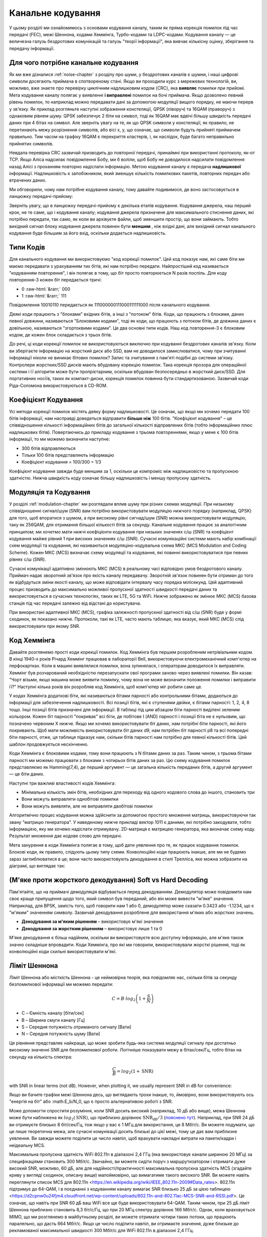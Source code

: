 .. _channel-coding-chapter:

#####################
Канальне кодування
#####################

У цьому розділі ми ознайомимось з основами кодування каналу, таким як пряма корекція помилок під час передачі (FEC), межі Шеннона, кодами Хеммінга, Турбо-кодами та LDPC-кодами. Кодування каналу — це величезна галузь бездротових комунікацій та галузь "теорії інформації", яка вивчає кількісну оцінку, зберігання та передачу інформації.

*************************************
Для чого потрібне канальне кодування
*************************************

Як ми вже дізналися :ref:`noise-chapter` з розділу про шуми, у бездротових каналів є шумни, і наші цифрові символи досягають приймача в спотвореному стані. Якщо ви проходили курс з мережевих технологій, ви, можливо, вже знаєте про перевірку циклічним надлишковим кодом (CRC), яка **виявляє** помилки при прийомі. Мета кодування каналу полягає у виявленні  **і виправлені** помилок на бочі приймача. Якщо дозволено певний рівень помилок, то наприклад можно передавати дані за допомогою модуляції вищого порядку, не маючи перерв у зв'язку. Як приклад розгляньте наступні зображення констеляції, QPSK (ліворуч) та 16QAM (праворуч) з однаковим рівнем шуму. QPSK забезпечує 2 біти на символ, тоді як 16QAM має вдвічі більшу швидкість передачі даних при 4 бітах на символ. Але зверніть увагу на те, як що QPSK символи у констеляції, як правило, не перетинають межу розрізнення символів, або вісі x, y, що означає, що символи будуть прийняті приймачем правильно. Тим часом на графіку 16QAM є перекриття кластерів, і, як наслідок, буде багато неправильно прийнятих символів.

.. image:: ../_images/qpsk_vs_16qam.png
   :scale: 90 % 
   :align: center
   :alt: Порівняння шумного QPSK та 16QAM для демонстрації необхідності корекції помилок під час передачі, відомої як кодування каналу
   
Невдала перевірка CRC зазвичай призводить до повторної передачі, принаймні при використанні протоколу, як-от TCP. Якщо Аліса надсилає повідомлення Бобу, ми б воліли, щоб Бобу не доводилося надсилати повідомлення назад Алісі з проханням повторно надіслати інформацію. Метою кодування каналу є передача **надлишкової** інформації. Надлишковість є запобіжником, який зменшує кількість помилкових пакетів, повторних передач або втрачених даних.

Ми обговорили, чому нам потрібне кодування каналу, тому давайте подивимося, де воно застосовується в ланцюжку передачі-прийому:

.. image:: ../_images/tx_rx_chain.svg
   :align: center 
   :target: ../_images/tx_rx_chain.svg
   :alt: Ланцюжок передачі-прийому бездротових комунікацій, який показує обидві сторони і передавач і приймач

Зверніть увагу, що в ланцюжку передачі-прийому є декілька етапів кодування. Кодування джерела, наш перший крок, не те саме, що і кодування каналу; кодування джерела призначене для максимального стиснення даних, які потрібно передати, так само, як коли ви архівуєте файли, щоб зменшити простір, що вони займають. Тобто вихідний сигнал блоку кодування джерела повинен бути **меншим** , ніж вхідні дані, але вихідний сигнал канального кодування буде більшим за його вхід, оскільки додається надлишковість.

***************************
Типи Кодів
***************************

Для канального кодування ми використовуємо "код корекції помилок". Цей код показує нам, які саме біти ми маємо передавати з урахуванням тих бітів, які нам потрібно передати. Найпростіший код називається "кодуванням повторення", і він полягає в тому, що біт просто повторюється N разів поспіль. Для коду повторення-3 кожен біт передається тричі:

.. role::  raw-html(raw)
    :format: html

- 0 :raw-html:`&rarr;` 000
- 1 :raw-html:`&rarr;` 111

Повідомлення  10010110 передається як 111000000111000111111000 після канального кодування.

Деякі коди працюють з "блоками" вхідних бітів, а інші з "потоком" бітів. Коди, що працюють з блоками, даних певної довжини, називаються "Блоковими кодами", тоді як коди, що працюють з потоком бітів, де довжина даних є довільною, називаються "згортоквими кодами". Це два основні типи кодів. Наш код повторення-3 є блоковим кодом, де кожен блок складається з трьох бітів.

До речі, ці коди корекції помилок не використовуються виключно при кодуванні бездротових каналів зв'язку. Коли ви зберігаєте інформацію на жорсткий диск або SSD, вам не доводилося замислюватися, чому при зчитуванні інформації ніколи не виникає бітових помилок? Запис та зчитування з пам'яті подібні до системи зв'язку. Контролери жорстких/SSD дисків мають вбудовану корекцію помилок. Така корекція прозора для операційної системи і її алгоритм може бути пропрієтарним, оскільки вбудован безпосередньо в жорсткий диск/SSD. Для портативних носіїв, таких як компакт-диски, корекція помилок повинна бути стандартизованою. Зазвичай коди Ріда-Соломона використовуються в CD-ROM.

***************************
Коефіцієнт Кодування
***************************

Усі методи корекції помилок містять деяку форму надлишковості. Це означає, що якщо ми хочемо передати 100 бітів інформації, нам насправді доведеться відправити **більше ніж**  100 бітів.  "Коефіцієнт кодування" – це співвідношення кількості інформаційних бітів до загальної кількості відправлених бітів (тобто інформаційних плюс надлишкових бітів). Повертаючись до прикладу кодування з трьома повтореннями, якщо у мене є 100 бітів інформації, то ми можемо визначити наступне:

- 300 бітів відправляються
- Тільки 100 бітів представляють інформацію
- Коефіцієнт кодування = 100/300 = 1/3

Коефіцієнт кодування завжди буде меншим за 1, оскільки це компроміс між надлишковістю та пропускною здатністю. Нижча швидкість коду означає більшу надлишковість і меншу пропускну здатність.

***************************
Модуляція та Кодування
***************************

У розділі :ref:`modulation-chapter` ми розглядали вплив шуму при різних схемах модуляції. При низькому співвідношенні сигнал/шум (SNR) вам потрібно використовувати модуляцію нижчого порядку (наприклад, QPSK) для того, щоб впоратися з шумом, а при високому рівні сигнад/шум (SNR) можна використовувати модуляцію, таку як 256QAM, для отримання більшої кількості бітів за секунду. Канальне кодування працює за аналогічним принципом; ми хочетмо мати нижчі коефіцієнти кодування при низьких значенях с/ш (SNR) та коефіцієнт кодування майже рівний 1 при високих значеннях с/ш (SNR). Сучасні комунікаційні системи мають набір комбінації схем модуляції та кодування, які називаються модуляціно-кодувальна схема МКС (MCS Modulation and Coding Scheme). Кожен МКС (MCS) визначає схему модуляції та кодування, які повинні використовуватися при певних рівнях с/ш (SNR).

Сучасні комунікації адаптивно змінюють МКС (MCS) в реальному часі відповідно умов бездротового каналу. Приймач надає зворотний зв'язок про якість каналу передавачу. Зворотній зв'язок повинен бути отриман до того як відбудуться зміни якості каналу, що може відповідати інтервалу часу порядка мілісекунд. Цей адаптивний процес призводить до максимально можливої пропускної здатності швидкості передачі даних та використовується в сучасних технологіях, таких як LTE, 5G та WiFi. Нижче зображено як змінює МКС (MCS) базова станція під час передачі залежно від відстані до користувача.

.. image:: ../_images/adaptive_mcs.svg
   :align: center 
   :target: ../_images/adaptive_mcs.svg
   :alt: Модуляційно-кодувальна схема (MCS) базової станції, кожне кільце представляє межу різних МКС (MCS), де дані передаються без помилок

При використані адаптивної МКС (MCS), графіка залежності пропускної здатності від с/ш (SNR) буде у формі сходинок, як показано нижче. Протоколи, такі як LTE, часто мають таблицю, яка вказує, який МКС (MCS) слід використовувати при якому SNR.

.. image:: ../_images/adaptive_mcs2.svg
   :align: center 
   :target: ../_images/adaptive_mcs2.svg
   :alt: Графік пропускної здатності від с/ш (SNR) для модуляційно-кодувальних схем МКС (MCS), який має форму сходинок

***************************
Код Хеммінга
***************************

Давайте розглянемо прості коди корекції помилок. Код Хеммінга був першим розробленим нетрівіальнми кодом. В кінці 1940-х років Річард Хеммінг працював в лабораторії Bell, використовуючи електромеханічний комп'ютер на перфокартках. Коли в машині виявлялися помилки, вона зупинялася, і операторам доводилося їх виправляти. Хеммінг був розчарований необхідністю перезапускати свої програми заново через виявлені помилки. Він казав: "Чорт візьми, якщо машина може виявити помилку, чому вона не може визначити положення помилки і виправити її?" Наступні кілька років він розробляв код Хеммінга, щоб комп'ютер міг робити саме це.

У кодах Хеммінга додаткові біти, які називаються бітами парності або контрольними бітами, додаються до інформації для забезпечення надлишковості. Всі позиції бітів, які є ступенями двійки, є бітами парності: 1, 2, 4, 8 тощо. Інші позиції бітів призначені для інформації. В таблиці під цим абзацом біти парності виділені зеленим кольором. Кожен біт парності "покриває" всі біти, де побітове І (AND) парності і позиції біта не є нульовим, що позначено червоним Х нижче. Якщо ми хочемо використовувати біт даних, нам потрібні біти парності, які його покривають. Щоб мати можливість використовувати біт даних d9, нам потрібен біт парності p8 та всі попередні біти парності, отже, ця таблиця підказує нам, скільки бітів парності нам потрібно для певної кількості бітів. Цей шаблон продовжується нескінченно.

.. image:: ../_images/hamming.svg
   :align: center 
   :target: ../_images/hamming.svg
   :alt: Зразок коду Хеммінга, що демонструє, як працює покриття бітами парності.

Коди Хеммінга є блоковими кодами, тому вони працюють з N бітами даних за раз. Таким чином, з трьома бітами парності ми можемо працювати з блоками з чотирьох бітів даних за раз. Цю схему кодування помилок представляємо як Hamming(7,4), де перший аргумент — це загальна кількість переданих бітів, а другий аргумент — це біти даних.

.. image:: ../_images/hamming2.svg
   :align: center
   :target: ../_images/hamming2.svg
   :alt: Приклад алгоритму Хеммінга 7,4, який має три біти парності

Наступні три важливі властивості кодів Хеммінга:

- Мінімальна кількість змін бітів, необхідних для переходу від одного кодового слова до іншого, становить три
- Вони можуть виправляти однобітові помилки
- Вони можуть виявляти, але не виправляти двобітові помилки

Алгоритмічно процес кодування можна здійснити за допомогою простого множення матриць, використовуючи так звану "матрицю генератора". У наведеному нижче прикладі вектор 1011 є даними, які потрібно закодувати, тобто інформацією, яку ми хочемо надіслати отримувачу. 2D-матриця є матрицею генератора, яка визначає схему коду. Результат множення дає кодове слово для передачі.

.. image:: ../_images/hamming3.png
   :scale: 60 % 
   :align: center
   :alt: Matrix multiplication used to encode bits with a generator matrix, using Hamming codes

Мета занурення в коди Хеммінга полягає в тому, щоб дати уявлення про те, як працює кодування помилок. Блокові коди, як правило, слідують цьому типу схеми. Конволюційні коди працюють інакше, але ми не будемо зараз заглиблюватися в це; вони часто використовують декодування в стилі Трелліса, яке можна зобразити на діаграмі, що виглядає так:

.. image:: ../_images/trellis.svg
   :align: center
   :scale: 80% 
   :alt: A trellis diagram or graph is used within convolutional coding to show connection between nodes

*********************************************************
(М'яке проти жорсткого декодування) Soft vs Hard Decoding 
*********************************************************

Пам'ятайте, що на приймачі демодуляція відбувається перед декодуванням. Демодулятор може повідомити нам своє краще припущення щодо того, який символ був переданий, або він може вивести "м'яке" значення. Наприклад, для BPSK, замість того, щоб говорити нам 1 або 0, демодулятор може сказати 0.3423 або -1.1234, що є "м'яким" значенням символу. Зазвичай декодування розроблене для використання м'яких або жорстких значень.

- **Декодування за м'яким рішенням** – використовує м'які значення
- **Декодування за жорстким рішенням** – використовує лише 1 та 0

М'яке декодування є більш надійним, оскільки ви використовуєте всю доступну інформацію, але м'яке також значно складніше впровадити. Коди Хеммінга, про які ми говорили, використовували жорсткі рішення, тоді як конволюційні коди схильні використовувати м'які.

***************************
Ліміт Шеннона
***************************

Ліміт Шеннона або місткість Шеннона - це неймовірна теорія, яка повідомляє нас, скільки бітів за секунду безпомилкової інформації ми можемо передати:

.. math::
 C = B \cdot log_2 \left( 1 + \frac{S}{N}   \right)

- C – Ємність каналу [біти/сек]
- B – Ширина смуги каналу [Гц]
- S – Середня потужність отриманого сигналу [Вати]
- N – Середня потужність шуму [Вати]

Ця рівняння представляє найкраще, що може зробити будь-яка система модуляції сигналу при достатньо високому значенні SNR для безпомилкової роботи. Логічніше показувати межу в бітах/сек/Гц, тобто бітах на секунду на кількість спектра:

.. math::
 \frac{C}{B} = log_2 \left( 1 + \mathrm{SNR}   \right)

with SNR in linear terms (not dB).  However, when plotting it, we usually represent SNR in dB for convenience:

.. image:: ../_images/shannon_limit.svg
   :align: center
   :target: ../_images/shannon_limit.svg
   :alt: Графік межі Шеннона в бітах за секунду на Гц над SNR в дБ

Якщо ви бачите графіки межі Шеннона десь, що виглядають трохи інакше, то, ймовірно, вони використовують ось "енергія на біт" або :math:E_b/N_0, що є просто альтернативою роботі з SNR.

Може допомогти спростити розуміння, коли SNR досить високий (наприклад, 10 дБ або вище), межа Шеннона може бути наближена як :math:`log_2 \left( \mathrm{SNR} \right)`, що приблизно дорівнює :math:`\mathrm{SNR_{dB}}/3` (`пояснено тут <https://en.wikipedia.org/wiki/Shannon%E2%80%93Hartley_theorem#Bandwidth-limited_case>`_).  Наприклад, при SNR 24 дБ ви отримуєте близько 8 біт/сек/Гц, тож якщо у вас є 1 МГц для використання, це 8 Мбіт/с. Ви можете подумати, що це лише теоретична межа, але сучасні комунікації досить близькі до цієї межі, тому це дає вам приблизне уявлення. Ви завжди можете поділити це число навпіл, щоб врахувати накладні витрати на пакети/кадри і неідеальну MCS.

Максимальна пропускна здатність WiFi 802.11n в діапазоні 2,4 ГГц (яка використовує канали шириною 20 МГц) за специфікаціями становить 300 Мбіт/с. Звичайно, ви можете сидіти поруч з маршрутизатором і отримати дуже високий SNR, можливо, 60 дБ, але для надійності/практичності максимальна пропускна здатність MCS (згадайте криву у вигляді сходинок, описану вище) малоймовірно, що вимагатиме такого високого SNR. Ви можете навіть переглянути список MCS для 802.11n <https://en.wikipedia.org/wiki/IEEE_802.11n-2009#Data_rates>. 802.11n підтримує до 64-QAM, і в поєднанні з кодуванням каналу вимагає SNR близько 25 дБ за цією таблицею <https://d2cpnw0u24fjm4.cloudfront.net/wp-content/uploads/802.11n-and-802.11ac-MCS-SNR-and-RSSI.pdf>. Це означає, що навіть при SNR 60 дБ ваш WiFi все ще буде використовувати 64-QAM. Таким чином, при 25 дБ ліміт Шеннона приблизно становить 8,3 біт/с/Гц, що при 20 МГц спектру дорівнює 166 Мбіт/с. Однак, коли враховується MIMO, що ми розглянемо в майбутньому розділі, ви можете отримати чотири таких потоки, що працюють паралельно, що дасть 664 Мбіт/с. Якщо це число поділити навпіл, ви отримаєте значення, дуже близьке до рекламованої максимальної швидкості 300 Мбіт/с для WiFi 802.11n в діапазоні 2,4 ГГц.

Доведення, що стоїть за межею Шеннона, досить складне; воно включає математику, яка виглядає так:

.. image:: ../_images/shannon_limit_proof.png
   :scale: 70 % 
   :align: center
   :alt: Приклад математики, яка включена в доведення межі Шеннона

Для отримання додаткової інформації дивіться `тут <https://en.wikipedia.org/wiki/Shannon%E2%80%93Hartley_theorem>`_.

***************************
Найсучасніші коди
***************************

Наразі найкращі схеми кодування каналів:

1. Турбо-коди, що використовуються в 3G, 4G, космічних апаратах NASA.
2. LDPC-коди, що використовуються в DVB-S2, WiMAX, IEEE 802.11n.

Обидва ці коди наближаються до межі Шеннона (тобто майже досягають її при певних SNR). Коди Хеммінга та інші простіші коди не наближаються до межі Шеннона. З точки зору досліджень, залишилося небагато можливостей для покращення самих кодів. Поточні дослідження більше зосереджені на підвищенні обчислювальної ефективності декодування та адаптації до зворотного зв'язку по каналу.

Коди з низькою щільністю перевірки парності (LDPC) є класом високоефективних лінійних блокових кодів. Вони були вперше представлені Робертом Г. Галлаґером у його докторській дисертації в 1960 році в MIT. Через обчислювальну складність їх реалізації, вони були ігноровані до 1990-х років! На момент написання цього тексту (2020) він ще живий, йому 89 років, і він отримав багато нагород за свою роботу (десятиліття після того, як він її виконав). LDPC не патентовані і тому вільні для використання (на відміну від турбо-кодів), що пояснює, чому вони використовувалися в багатьох відкритих протоколах.

Турбо-коди базуються на конволюційних кодах. Це клас кодів, який поєднує два або більше простіших конволюційних кодів та перемежувач. Основна патентна заявка на турбо-коди була подана 23 квітня 1991 року. Винахідники були французами, тому коли Qualcomm хотіла використовувати турбо-коди в CDMA для 3G, їм довелося створити платіжну патентну ліцензійну угоду з France Telecom. Основний патент закінчився 29 серпня 2013 року.
